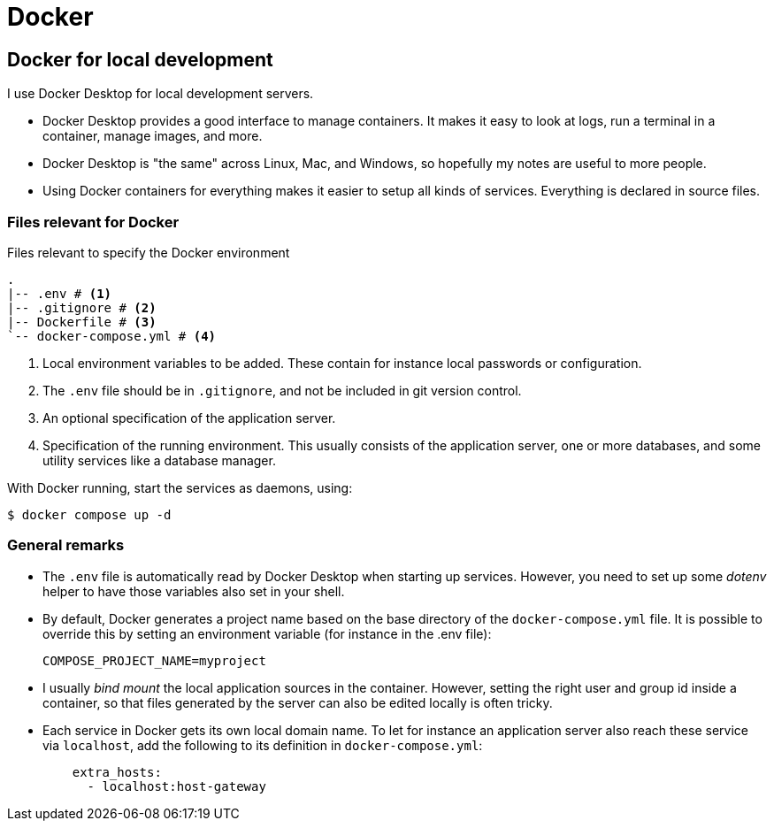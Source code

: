 = Docker

== Docker for local development

I use Docker Desktop for local development servers.

* Docker Desktop provides a good interface to manage containers.
It makes it easy to look at logs,
run a terminal in a container,
manage images,
and more.
* Docker Desktop is "the same" across Linux, Mac, and Windows,
so hopefully my notes are useful to more people.
* Using Docker containers for everything makes it easier to setup all kinds of services.
Everything is declared in source files.

=== Files relevant for Docker

.Files relevant to specify the Docker environment
[source,treeview]
....
.
|-- .env # <.>
|-- .gitignore # <.>
|-- Dockerfile # <.>
`-- docker-compose.yml # <.>
....
<.> Local environment variables to be added.
These contain for instance local passwords or configuration.
<.> The `.env` file should be in `.gitignore`,
and not be included in git version control.
<.> An optional specification of the application server.
<.> Specification of the running environment.
This usually consists of the application server,
one or more databases,
and some utility services like a database manager.

With Docker running, start the services as daemons, using:

  $ docker compose up -d

=== General remarks

* The `.env` file is automatically read by Docker Desktop
when starting up services.
However, you need to set up some _dotenv_ helper
to have those variables also set in your shell.
* By default, Docker generates a project name based on the base directory of the `docker-compose.yml` file.
It is possible to override this by setting an environment variable
(for instance in the .env file):
+
`COMPOSE_PROJECT_NAME=myproject`
* I usually _bind mount_ the local application sources in the container.
However, setting the right user and group id inside a container,
so that files generated by the server can also be edited locally
is often tricky.
* Each service in Docker gets its own local domain name.
To let for instance an application server also reach these service via `localhost`,
add the following to its definition in `docker-compose.yml`:
+
[source,yaml]
....
    extra_hosts:
      - localhost:host-gateway
....
